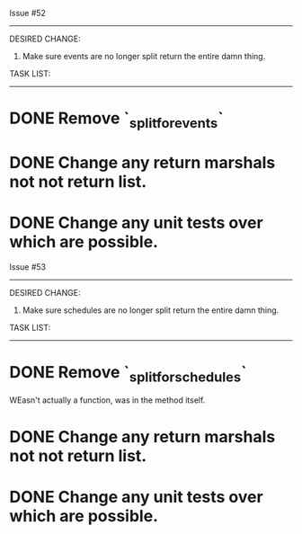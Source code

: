 Issue #52
---------

DESIRED CHANGE: 
  1. Make sure events are no longer split return the entire damn thing.

TASK LIST:
----------
* DONE Remove `_split_for_events`
* DONE Change any return marshals not not return list.
* DONE Change any unit tests over which are possible.

  
Issue #53
---------

DESIRED CHANGE: 
  1. Make sure schedules are no longer split return the entire damn thing.

TASK LIST:
----------
* DONE Remove `_split_for_schedules`
  WEasn't actually a function, was in the method itself.
* DONE Change any return marshals not not return list.
* DONE Change any unit tests over which are possible.
